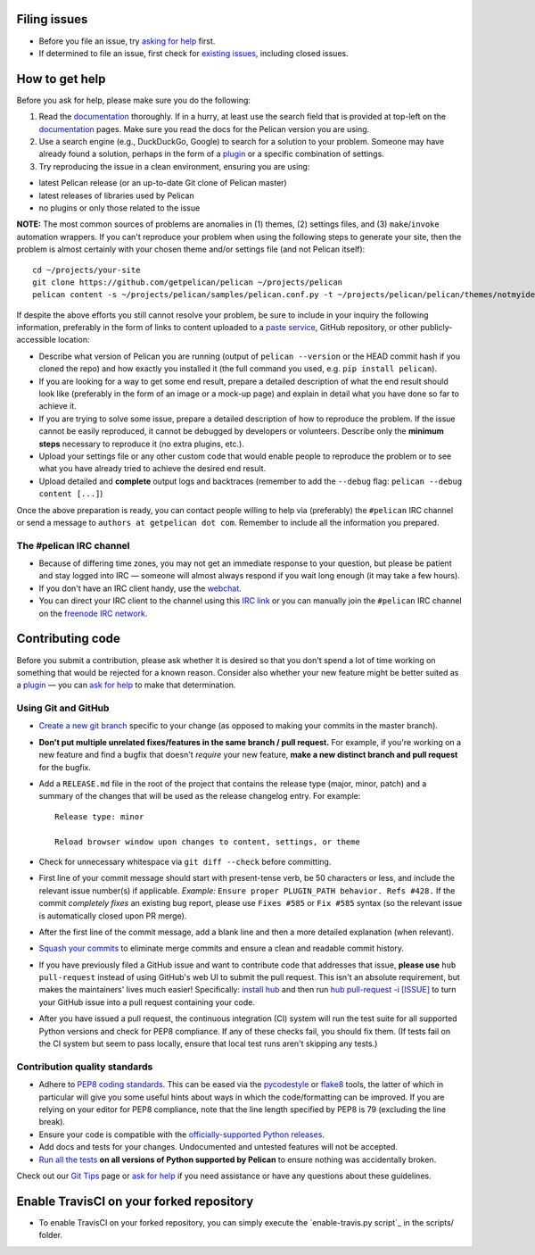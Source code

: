 Filing issues
=============

* Before you file an issue, try `asking for help`_ first.
* If determined to file an issue, first check for `existing issues`_, including
  closed issues.

.. _`asking for help`: `How to get help`_
.. _`existing issues`: https://github.com/getpelican/pelican/issues

How to get help
===============

Before you ask for help, please make sure you do the following:

1. Read the documentation_ thoroughly. If in a hurry, at least use the search
   field that is provided at top-left on the documentation_ pages. Make sure
   you read the docs for the Pelican version you are using.
2. Use a search engine (e.g., DuckDuckGo, Google) to search for a solution to
   your problem. Someone may have already found a solution, perhaps in the
   form of a plugin_ or a specific combination of settings.

3. Try reproducing the issue in a clean environment, ensuring you are using:

* latest Pelican release (or an up-to-date Git clone of Pelican master)
* latest releases of libraries used by Pelican
* no plugins or only those related to the issue

**NOTE:** The most common sources of problems are anomalies in (1) themes,
(2) settings files, and (3) ``make``/``invoke`` automation wrappers. If you can't
reproduce your problem when using the following steps to generate your site,
then the problem is almost certainly with your chosen theme and/or settings
file (and not Pelican itself)::

    cd ~/projects/your-site
    git clone https://github.com/getpelican/pelican ~/projects/pelican
    pelican content -s ~/projects/pelican/samples/pelican.conf.py -t ~/projects/pelican/pelican/themes/notmyidea

If despite the above efforts you still cannot resolve your problem, be sure to
include in your inquiry the following information, preferably in the form of
links to content uploaded to a `paste service`_, GitHub repository, or other
publicly-accessible location:

* Describe what version of Pelican you are running (output of ``pelican --version``
  or the HEAD commit hash if you cloned the repo) and how exactly you installed
  it (the full command you used, e.g. ``pip install pelican``).
* If you are looking for a way to get some end result, prepare a detailed
  description of what the end result should look like (preferably in the form of
  an image or a mock-up page) and explain in detail what you have done so far to
  achieve it.
* If you are trying to solve some issue, prepare a detailed description of how
  to reproduce the problem. If the issue cannot be easily reproduced, it cannot
  be debugged by developers or volunteers. Describe only the **minimum steps**
  necessary to reproduce it (no extra plugins, etc.).
* Upload your settings file or any other custom code that would enable people to
  reproduce the problem or to see what you have already tried to achieve the
  desired end result.
* Upload detailed and **complete** output logs and backtraces (remember to add
  the ``--debug`` flag: ``pelican --debug content [...]``)

.. _documentation: https://docs.getpelican.com/
.. _`paste service`: https://dpaste.de/

Once the above preparation is ready, you can contact people willing to help via
(preferably) the ``#pelican`` IRC channel or send a message to ``authors at getpelican dot com``.
Remember to include all the information you prepared.

The #pelican IRC channel
------------------------

* Because of differing time zones, you may not get an immediate response to your
  question, but please be patient and stay logged into IRC — someone will almost
  always respond if you wait long enough (it may take a few hours).
* If you don't have an IRC client handy, use the webchat_.
* You can direct your IRC client to the channel using this `IRC link`_ or you
  can manually join the ``#pelican`` IRC channel on the `freenode IRC network`_.

.. _webchat: https://kiwiirc.com/client/irc.freenode.net/?#pelican
.. _`IRC link`: irc://irc.freenode.net/pelican
.. _`freenode IRC network`: https://freenode.net/


Contributing code
=================

Before you submit a contribution, please ask whether it is desired so that you
don't spend a lot of time working on something that would be rejected for a
known reason. Consider also whether your new feature might be better suited as
a plugin_ — you can `ask for help`_  to make that determination.

Using Git and GitHub
--------------------

* `Create a new git branch`_ specific to your change (as opposed to making
  your commits in the master branch).
* **Don't put multiple unrelated fixes/features in the same branch / pull request.**
  For example, if you're working on a new feature and find a bugfix that
  doesn't *require* your new feature, **make a new distinct branch and pull
  request** for the bugfix.
* Add a ``RELEASE.md`` file in the root of the project that contains the
  release type (major, minor, patch) and a summary of the changes that will be
  used as the release changelog entry. For example::

       Release type: minor

       Reload browser window upon changes to content, settings, or theme

* Check for unnecessary whitespace via ``git diff --check`` before committing.
* First line of your commit message should start with present-tense verb, be 50
  characters or less, and include the relevant issue number(s) if applicable.
  *Example:* ``Ensure proper PLUGIN_PATH behavior. Refs #428.`` If the commit
  *completely fixes* an existing bug report, please use ``Fixes #585`` or ``Fix
  #585`` syntax (so the relevant issue is automatically closed upon PR merge).
* After the first line of the commit message, add a blank line and then a more
  detailed explanation (when relevant).
* `Squash your commits`_ to eliminate merge commits and ensure a clean and
  readable commit history.
* If you have previously filed a GitHub issue and want to contribute code that
  addresses that issue, **please use** ``hub pull-request`` instead of using
  GitHub's web UI to submit the pull request. This isn't an absolute
  requirement, but makes the maintainers' lives much easier! Specifically:
  `install hub <https://github.com/github/hub/#installation>`_ and then run
  `hub pull-request -i [ISSUE] <https://hub.github.com/hub-pull-request.1.html>`_
  to turn your GitHub issue into a pull request containing your code.
* After you have issued a pull request, the continuous integration (CI) system
  will run the test suite for all supported Python versions and check for PEP8
  compliance. If any of these checks fail, you should fix them. (If tests fail
  on the CI system but seem to pass locally, ensure that local test runs aren't
  skipping any tests.)

Contribution quality standards
------------------------------

* Adhere to `PEP8 coding standards`_. This can be eased via the `pycodestyle
  <https://pypi.org/project/pycodestyle>`_ or `flake8
  <https://pypi.org/project/flake8/>`_ tools, the latter of which in
  particular will give you some useful hints about ways in which the
  code/formatting can be improved. If you are relying on your editor for PEP8
  compliance, note that the line length specified by PEP8 is 79 (excluding the
  line break).
* Ensure your code is compatible with the `officially-supported Python releases`_.
* Add docs and tests for your changes. Undocumented and untested features will
  not be accepted.
* `Run all the tests`_ **on all versions of Python supported by Pelican** to
  ensure nothing was accidentally broken.

Check out our `Git Tips`_ page or `ask for help`_ if you
need assistance or have any questions about these guidelines.

Enable TravisCI on your forked repository
=========================================
* To enable TravisCI on your forked repository, you can simply execute the 
  `enable-travis.py script`_ in the scripts/ folder.

.. _`plugin`: https://docs.getpelican.com/en/latest/plugins.html
.. _`#pelican IRC channel`: https://webchat.freenode.net/?channels=pelican&uio=d4
.. _`Create a new git branch`: https://github.com/getpelican/pelican/wiki/Git-Tips#making-your-changes
.. _`Squash your commits`: https://github.com/getpelican/pelican/wiki/Git-Tips#squashing-commits
.. _`Run all the tests`: https://docs.getpelican.com/en/latest/contribute.html#running-the-test-suite
.. _`Git Tips`: https://github.com/getpelican/pelican/wiki/Git-Tips
.. _`PEP8 coding standards`: https://www.python.org/dev/peps/pep-0008/
.. _`ask for help`: `How to get help`_
.. _`officially-supported Python releases`: https://devguide.python.org/#status-of-python-branches
.. -`enable-travis.py script`: https://github.com/vdorsonnens/pelican/blob/master/scripts/enable-travis.py

